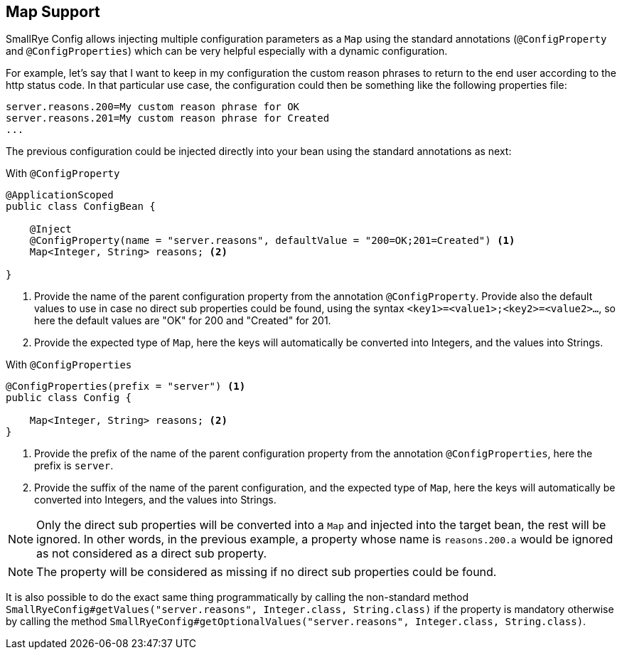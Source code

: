 [[map-support]]
== Map Support

SmallRye Config allows injecting multiple configuration parameters as a `Map` using the standard annotations (`@ConfigProperty` and `@ConfigProperties`) which can
be very helpful especially with a dynamic configuration.

For example, let's say that I want to keep in my configuration the custom reason phrases to return to the end user according to the http status code.
In that particular use case, the configuration could then be something like the following properties file:

[source,properties]
----
server.reasons.200=My custom reason phrase for OK
server.reasons.201=My custom reason phrase for Created
...
----

The previous configuration could be injected directly into your bean using the standard annotations as next:

With `@ConfigProperty`

[source,java]
----
@ApplicationScoped
public class ConfigBean {

    @Inject
    @ConfigProperty(name = "server.reasons", defaultValue = "200=OK;201=Created") <1>
    Map<Integer, String> reasons; <2>

}
----
<1> Provide the name of the parent configuration property from the annotation `@ConfigProperty`. Provide also the default values to use in case no direct sub properties could be found, using the syntax `<key1>=<value1>;<key2>=<value2>...`, so here the default values are "OK" for 200 and "Created" for 201.
<2> Provide the expected type of `Map`, here the keys will automatically be converted into Integers, and the values into Strings.

With `@ConfigProperties`

[source,java]
----
@ConfigProperties(prefix = "server") <1>
public class Config {

    Map<Integer, String> reasons; <2>
}
----
<1> Provide the prefix of the name of the parent configuration property from the annotation `@ConfigProperties`, here the prefix is `server`.
<2> Provide the suffix of the name of the parent configuration, and the expected type of `Map`, here the keys will automatically be converted into Integers, and the values into Strings.

NOTE: Only the direct sub properties will be converted into a `Map` and injected into the target bean, the rest will be ignored. In other words, in the previous example, a property whose name is `reasons.200.a` would be ignored as not considered as a direct sub property.

NOTE: The property will be considered as missing if no direct sub properties could be found.

It is also possible to do the exact same thing programmatically by calling the non-standard method `SmallRyeConfig#getValues("server.reasons", Integer.class, String.class)` if the property is mandatory otherwise by calling the method `SmallRyeConfig#getOptionalValues("server.reasons", Integer.class, String.class)`.
